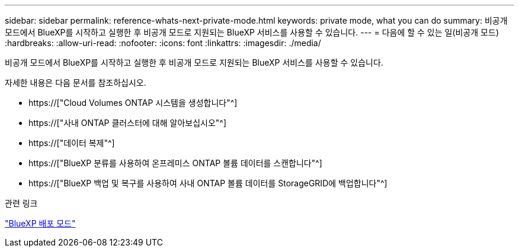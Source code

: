 ---
sidebar: sidebar 
permalink: reference-whats-next-private-mode.html 
keywords: private mode, what you can do 
summary: 비공개 모드에서 BlueXP를 시작하고 실행한 후 비공개 모드로 지원되는 BlueXP 서비스를 사용할 수 있습니다. 
---
= 다음에 할 수 있는 일(비공개 모드)
:hardbreaks:
:allow-uri-read: 
:nofooter: 
:icons: font
:linkattrs: 
:imagesdir: ./media/


[role="lead"]
비공개 모드에서 BlueXP를 시작하고 실행한 후 비공개 모드로 지원되는 BlueXP 서비스를 사용할 수 있습니다.

자세한 내용은 다음 문서를 참조하십시오.

* https://["Cloud Volumes ONTAP 시스템을 생성합니다"^]
* https://["사내 ONTAP 클러스터에 대해 알아보십시오"^]
* https://["데이터 복제"^]
* https://["BlueXP 분류를 사용하여 온프레미스 ONTAP 볼륨 데이터를 스캔합니다"^]
* https://["BlueXP 백업 및 복구를 사용하여 사내 ONTAP 볼륨 데이터를 StorageGRID에 백업합니다"^]


.관련 링크
link:concept-modes.html["BlueXP 배포 모드"]
